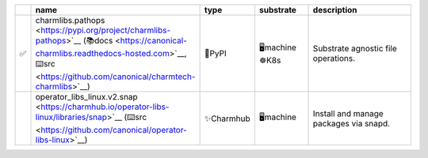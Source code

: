 ..
    This file was automatically generated.
    It should not be manually edited!
    Instead, edit reference/non-relation-libs-raw.csv and then run generate.py

.. list-table::
   :class: sphinx-datatable
   :widths: 1, 40, 10, 15, 35
   :header-rows: 1

   * -
     - name
     - type
     - substrate
     - description
   * - ✅
     - charmlibs.pathops <https://pypi.org/project/charmlibs-pathops>`__ (📚docs <https://canonical-charmlibs.readthedocs-hosted.com>`__, ⌨️src <https://github.com/canonical/charmtech-charmlibs>`__)
     - 🐍PyPI
     - 🖥️machine ☸️K8s
     - Substrate agnostic file operations.
   * - 
     - operator_libs_linux.v2.snap <https://charmhub.io/operator-libs-linux/libraries/snap>`__ (⌨️src <https://github.com/canonical/operator-libs-linux>`__)
     - ✨Charmhub
     - 🖥️machine
     - Install and manage packages via snapd.
